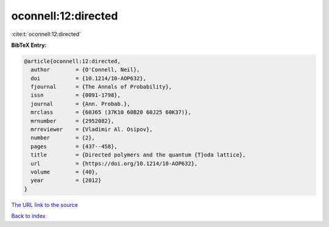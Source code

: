 oconnell:12:directed
====================

:cite:t:`oconnell:12:directed`

**BibTeX Entry:**

.. code-block:: bibtex

   @article{oconnell:12:directed,
     author        = {O'Connell, Neil},
     doi           = {10.1214/10-AOP632},
     fjournal      = {The Annals of Probability},
     issn          = {0091-1798},
     journal       = {Ann. Probab.},
     mrclass       = {60J65 (37K10 60B20 60J25 60K37)},
     mrnumber      = {2952082},
     mrreviewer    = {Vladimir Al. Osipov},
     number        = {2},
     pages         = {437--458},
     title         = {Directed polymers and the quantum {T}oda lattice},
     url           = {https://doi.org/10.1214/10-AOP632},
     volume        = {40},
     year          = {2012}
   }

`The URL link to the source <https://doi.org/10.1214/10-AOP632>`__


`Back to index <../By-Cite-Keys.html>`__

